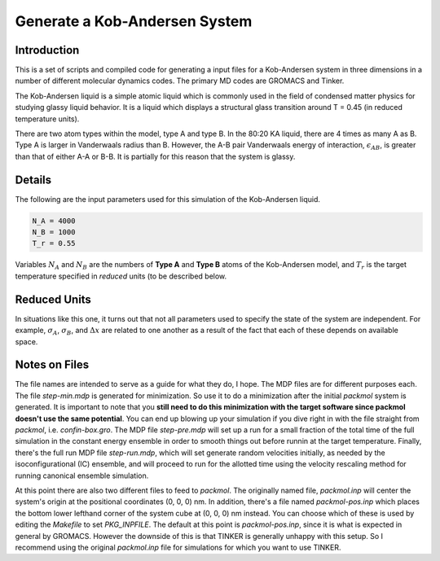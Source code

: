 ==============================
Generate a Kob-Andersen System
==============================

Introduction
============

This is a set of scripts and compiled code for
generating a input files for a Kob-Andersen system
in three dimensions in a number of different molecular
dynamics codes. The primary MD codes are GROMACS and
Tinker.

The Kob-Andersen liquid is a simple atomic liquid which
is commonly used in the field of condensed matter physics
for studying glassy liquid behavior. It is a liquid
which displays a structural glass transition around T = 0.45
(in reduced temperature units).

There are two atom types within the model, type A and type B.
In the 80:20 KA liquid, there are 4 times as many A as B.
Type A is larger in Vanderwaals radius than B. However, the
A-B pair Vanderwaals energy of interaction, :math:`\epsilon_{AB}`,
is greater than that of either A-A or B-B. It is partially for
this reason that the system is glassy.

Details
=======

The following are the input parameters used for
this simulation of the Kob-Andersen liquid.

.. code-block:: python

   N_A = 4000
   N_B = 1000
   T_r = 0.55

Variables :math:`N_A` and :math:`N_B` are the
numbers of **Type A** and **Type B** atoms of the
Kob-Andersen model, and :math:`T_r` is the target
temperature specified in *reduced* units (to be
described below.

Reduced Units
=============

In situations like this one, it turns out that not
all parameters used to specify the state of the
system are independent. For example,
:math:`\sigma_A`, :math:`\sigma_B`, and
:math:`\Delta x` are related to one another as a
result of the fact that each of these depends on
available space.

Notes on Files
==============

The file names are intended to serve as a guide
for what they do, I hope. The MDP files are for
different purposes each. The file `step-min.mdp`
is generated for minimization. So use it to do
a minimization after the initial `packmol` system
is generated. It is important to note that you
**still need to do this minimization with the
target software since packmol doesn't use the
same potential**. You can end up blowing up your
simulation if you dive right in with the file
straight from `packmol`, i.e. `confin-box.gro`.
The MDP file `step-pre.mdp` will set up a run
for a small fraction of the total time of the
full simulation in the constant energy ensemble
in order to smooth things out before runnin at
the target temperature. Finally, there's the
full run MDP file `step-run.mdp`, which will
set generate random velocities initially, as
needed by the isoconfigurational (IC) ensemble,
and will proceed to run for the allotted time
using the velocity rescaling method for running
canonical ensemble simulation.

At this point there are also two different files
to feed to `packmol`. The originally named file,
`packmol.inp` will center the system's origin
at the positional coordinates (0, 0, 0) nm. In
addition, there's a file named `packmol-pos.inp`
which places the bottom lower lefthand corner
of the system cube at (0, 0, 0) nm instead. You
can choose which of these is used by editing the
`Makefile` to set `PKG_INPFILE`. The default at
this point is `packmol-pos.inp`, since it is
what is expected in general by GROMACS. However
the downside of this is that TINKER is generally
unhappy with this setup. So I recommend using the
original `packmol.inp` file for simulations for
which you want to use TINKER.

.. vim: tw=55:ts=4:sts=4:sw=4:et:sta
